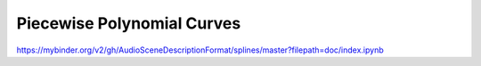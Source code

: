 Piecewise Polynomial Curves
===========================

https://mybinder.org/v2/gh/AudioSceneDescriptionFormat/splines/master?filepath=doc/index.ipynb
